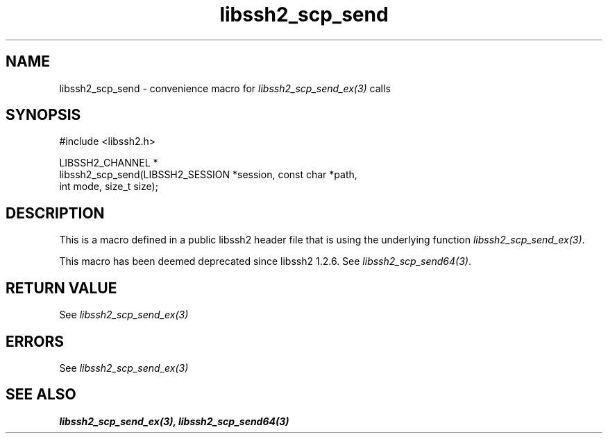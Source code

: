 .\" Copyright (C) The libssh2 project and its contributors.
.\" SPDX-License-Identifier: BSD-3-Clause
.TH libssh2_scp_send 3 "20 Feb 2010" "libssh2 1.2.4" "libssh2"
.SH NAME
libssh2_scp_send - convenience macro for \fIlibssh2_scp_send_ex(3)\fP calls
.SH SYNOPSIS
.nf
#include <libssh2.h>

LIBSSH2_CHANNEL *
libssh2_scp_send(LIBSSH2_SESSION *session, const char *path,
                 int mode, size_t size);
.fi
.SH DESCRIPTION
This is a macro defined in a public libssh2 header file that is using the
underlying function \fIlibssh2_scp_send_ex(3)\fP.

This macro has been deemed deprecated since libssh2 1.2.6. See
\fIlibssh2_scp_send64(3)\fP.
.SH RETURN VALUE
See \fIlibssh2_scp_send_ex(3)\fP
.SH ERRORS
See \fIlibssh2_scp_send_ex(3)\fP
.SH SEE ALSO
.BR libssh2_scp_send_ex(3),
.BR libssh2_scp_send64(3)
